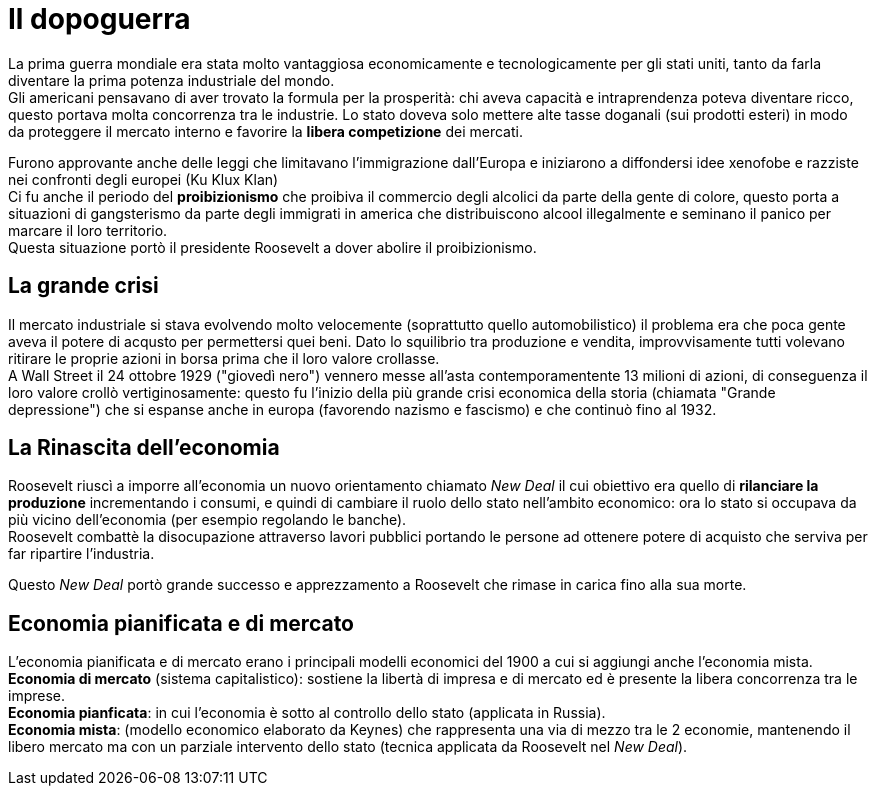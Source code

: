 = Il dopoguerra

La prima guerra mondiale era stata molto vantaggiosa economicamente e tecnologicamente per gli stati uniti, tanto da farla diventare la prima potenza industriale del mondo. +
Gli americani pensavano di aver trovato la formula per la prosperità: chi aveva capacità e intraprendenza poteva diventare ricco, questo portava molta concorrenza
tra le industrie. Lo stato doveva solo mettere alte tasse doganali (sui prodotti esteri) in modo da proteggere il mercato interno e favorire la *libera competizione* dei mercati.

Furono approvante anche delle leggi che limitavano l'immigrazione dall'Europa e iniziarono a diffondersi idee xenofobe e razziste nei confronti degli europei (Ku Klux Klan) +
Ci fu anche il periodo del *proibizionismo* che proibiva il commercio degli alcolici da parte della gente di colore, questo porta a situazioni di gangsterismo da parte degli immigrati in america che distribuiscono alcool illegalmente e seminano il panico per marcare il loro territorio. +
Questa situazione portò il presidente Roosevelt a dover abolire il proibizionismo.

== La grande crisi

Il mercato industriale si stava evolvendo molto velocemente (soprattutto quello automobilistico) il problema era che poca gente aveva il potere di acqusto per permettersi quei beni.
Dato lo squilibrio tra produzione e vendita, improvvisamente tutti volevano ritirare le proprie azioni in borsa prima che il loro valore crollasse. +
A Wall Street il 24 ottobre 1929 ("giovedì nero") vennero messe all'asta contemporamentente 13 milioni di azioni, di conseguenza il loro valore crollò vertiginosamente: questo fu l'inizio della più grande crisi economica della storia (chiamata "Grande depressione") che si espanse anche in europa (favorendo nazismo e fascismo) e che continuò fino al 1932.

== La Rinascita dell'economia

Roosevelt riuscì a imporre all'economia un nuovo orientamento chiamato _New Deal_ il cui obiettivo era quello di *rilanciare la produzione* incrementando i consumi,
e quindi di cambiare il ruolo dello stato nell'ambito economico: ora lo stato si occupava da più vicino dell'economia (per esempio regolando le banche). +
Roosevelt combattè la disocupazione attraverso lavori pubblici portando le persone ad ottenere potere di acquisto che serviva per far ripartire l'industria.

Questo _New Deal_ portò grande successo e apprezzamento a Roosevelt che rimase in carica fino alla sua morte.

== Economia pianificata e di mercato

L'economia pianificata e di mercato erano i principali modelli economici del 1900 a cui si aggiungi anche l'economia mista. +
*Economia di mercato* (sistema capitalistico): sostiene la libertà di impresa e di mercato ed è presente la libera concorrenza tra le imprese. +
*Economia pianficata*: in cui l'economia è sotto al controllo dello stato (applicata in Russia). +
*Economia mista*: (modello economico elaborato da Keynes) che rappresenta una via di mezzo tra le 2 economie, mantenendo il libero mercato ma con un parziale intervento dello stato (tecnica applicata da Roosevelt nel _New Deal_).
